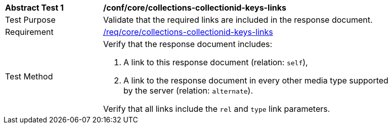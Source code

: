 [[ats_core_collections-collectionid-keys-links]]
[width="90%",cols="2,6a"]
|===
^|*Abstract Test {counter:ats-id}* |*/conf/core/collections-collectionid-keys-links*
^|Test Purpose | Validate that the required links are included in the response document.
^|Requirement | <<req_core_collections-collectionid-keys-links,/req/core/collections-collectionid-keys-links>>
^|Test Method | 
Verify that the response document includes:

. A link to this response document (relation: `self`),

. A link to the response document in every other media type supported by the server (relation: `alternate`).

Verify that all links include the `rel` and `type` link parameters.
|===